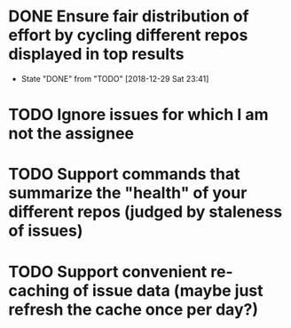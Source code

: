 * DONE Ensure fair distribution of effort by cycling different repos displayed in top results
  CLOSED: [2018-12-29 Sat 23:41]
  - State "DONE"       from "TODO"       [2018-12-29 Sat 23:41]
* TODO Ignore issues for which I am not the assignee
* TODO Support commands that summarize the "health" of your different repos (judged by staleness of issues)
* TODO Support convenient re-caching of issue data (maybe just refresh the cache once per day?)
